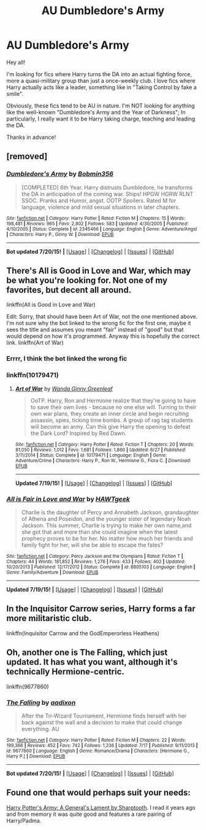 #+TITLE: AU Dumbledore's Army

* AU Dumbledore's Army
:PROPERTIES:
:Author: caz15th
:Score: 2
:DateUnix: 1437416812.0
:DateShort: 2015-Jul-20
:FlairText: Request
:END:
Hey all!

I'm looking for fics where Harry turns the DA into an actual fighting force, more a quasi-military group than just a once-weekly club. I love fics where Harry actually acts like a leader, something like in "Taking Control by fake a smile".

Obviously, these fics tend to be AU in nature. I'm NOT looking for anything like the well-known "Dumbledore's Army and the Year of Darkness"; In particularly, I really want it to be Harry taking charge, teaching and leading the DA.

Thanks in advance!


** [removed]
:PROPERTIES:
:Score: 2
:DateUnix: 1437453803.0
:DateShort: 2015-Jul-21
:END:

*** [[http://www.fanfiction.net/s/2345466/1/][*/Dumbledore's Army/*]] by [[https://www.fanfiction.net/u/777540/Bobmin356][/Bobmin356/]]

#+begin_quote
  [COMPLETED] 6th Year. Harry distrusts Dumbledore, he transforms the DA in anticipation of the coming war. Ships! HPGW HGRW RLNT SSOC. Pranks and Humor, angst. OOTP Spoilers. Rated M for language, violence and mild sexual situations in later chapters.
#+end_quote

^{/Site/: [[http://www.fanfiction.net/][fanfiction.net]] *|* /Category/: Harry Potter *|* /Rated/: Fiction M *|* /Chapters/: 15 *|* /Words/: 198,481 *|* /Reviews/: 965 *|* /Favs/: 2,802 *|* /Follows/: 583 *|* /Updated/: 4/30/2005 *|* /Published/: 4/10/2005 *|* /Status/: Complete *|* /id/: 2345466 *|* /Language/: English *|* /Genre/: Adventure/Angst *|* /Characters/: Harry P., Ginny W. *|* /Download/: [[http://ficsave.com/?story_url=https://www.fanfiction.net/s/2345466/1/Dumbledore-s-Army&format=epub&auto_download=yes][EPUB]]}

--------------

*Bot updated 7/20/15!* *|* [[[https://github.com/tusing/reddit-ffn-bot/wiki/Usage][Usage]]] | [[[https://github.com/tusing/reddit-ffn-bot/wiki/Changelog][Changelog]]] | [[[https://github.com/tusing/reddit-ffn-bot/issues/][Issues]]] | [[[https://github.com/tusing/reddit-ffn-bot/][GitHub]]]
:PROPERTIES:
:Author: FanfictionBot
:Score: 1
:DateUnix: 1437453821.0
:DateShort: 2015-Jul-21
:END:


** There's All is Good in Love and War, which may be what you're looking for. Not one of my favorites, but decent all around.

linkffn(All is Good in Love and War)

Edit: Sorry, that should have been Art of War, not the one mentioned above. I'm not sure why the bot linked to the wrong fic for the first one, maybe it sees the title and assumes you meant "fair" instead of "good" but that would depend on how it's programmed. Anyway this is hopefully the correct link. linkffn(Art of War)
:PROPERTIES:
:Author: midasgoldentouch
:Score: 1
:DateUnix: 1437423629.0
:DateShort: 2015-Jul-21
:END:

*** Errrr, I think the bot linked the wrong fic
:PROPERTIES:
:Author: jogarz
:Score: 3
:DateUnix: 1437428266.0
:DateShort: 2015-Jul-21
:END:


*** linkffn(10179471)
:PROPERTIES:
:Score: 1
:DateUnix: 1437434024.0
:DateShort: 2015-Jul-21
:END:

**** [[http://www.fanfiction.net/s/10179471/1/][*/Art of War/*]] by [[https://www.fanfiction.net/u/2298556/Wanda-Ginny-Greenleaf][/Wanda Ginny Greenleaf/]]

#+begin_quote
  OoTP. Harry, Ron and Hermione realize that they're going to have to save their own lives - because no one else will. Turning to their own war plans, they create an inner circle and begin recruiting assassin, spies, ticking time bombs. A group of rag tag students will become an army. Can this give Harry the opening to defeat the Dark Lord? Inspired by Red Dawn.
#+end_quote

^{/Site/: [[http://www.fanfiction.net/][fanfiction.net]] *|* /Category/: Harry Potter *|* /Rated/: Fiction T *|* /Chapters/: 20 *|* /Words/: 81,050 *|* /Reviews/: 1,012 *|* /Favs/: 1,681 *|* /Follows/: 1,860 *|* /Updated/: 6/27 *|* /Published/: 3/11/2014 *|* /Status/: Complete *|* /id/: 10179471 *|* /Language/: English *|* /Genre/: Adventure/Crime *|* /Characters/: Harry P., Ron W., Hermione G., Flora C. *|* /Download/: [[http://ficsave.com/?story_url=https://www.fanfiction.net/s/10179471&format=epub&auto_download=yes][EPUB]]}

--------------

*Updated 7/19/15!* *|* [[[https://github.com/tusing/reddit-ffn-bot/wiki/Usage][Usage]]] | [[[https://github.com/tusing/reddit-ffn-bot/wiki/Changelog][Changelog]]] | [[[https://github.com/tusing/reddit-ffn-bot/issues/][Issues]]] | [[[https://github.com/tusing/reddit-ffn-bot/][GitHub]]]
:PROPERTIES:
:Author: FanfictionBot
:Score: 1
:DateUnix: 1437434105.0
:DateShort: 2015-Jul-21
:END:


*** [[http://www.fanfiction.net/s/8805103/1/][*/All is Fair in Love and War/*]] by [[https://www.fanfiction.net/u/2603533/HAWTgeek][/HAWTgeek/]]

#+begin_quote
  Charlie is the daughter of Percy and Annabeth Jackson, grandaughter of Athena and Poseidon, and the younger sister of legendary Noah Jackson. This summer, Charlie is trying to make her own name,and she got that and more than she could imagine when the latest prophecy proves to be for her. No matter how much her friends and family fight for her, will she be able to escape the fates?
#+end_quote

^{/Site/: [[http://www.fanfiction.net/][fanfiction.net]] *|* /Category/: Percy Jackson and the Olympians *|* /Rated/: Fiction T *|* /Chapters/: 44 *|* /Words/: 181,852 *|* /Reviews/: 1,276 *|* /Favs/: 433 *|* /Follows/: 402 *|* /Updated/: 10/20/2013 *|* /Published/: 12/17/2012 *|* /Status/: Complete *|* /id/: 8805103 *|* /Language/: English *|* /Genre/: Family/Adventure *|* /Download/: [[http://ficsave.com/?story_url=https://www.fanfiction.net/s/8805103/1/All-is-Fair-in-Love-and-War&format=epub&auto_download=yes][EPUB]]}

--------------

*Updated 7/19/15!* *|* [[[https://github.com/tusing/reddit-ffn-bot/wiki/Usage][Usage]]] | [[[https://github.com/tusing/reddit-ffn-bot/wiki/Changelog][Changelog]]] | [[[https://github.com/tusing/reddit-ffn-bot/issues/][Issues]]] | [[[https://github.com/tusing/reddit-ffn-bot/][GitHub]]]
:PROPERTIES:
:Author: FanfictionBot
:Score: 0
:DateUnix: 1437423706.0
:DateShort: 2015-Jul-21
:END:


** In the Inquisitor Carrow series, Harry forms a far more militaristic club.

linkffn(Inquisitor Carrow and the GodEmperorless Heathens)
:PROPERTIES:
:Author: joelwilliamson
:Score: 1
:DateUnix: 1437493165.0
:DateShort: 2015-Jul-21
:END:


** Oh, another one is The Falling, which just updated. It has what you want, although it's technically Hermione-centric.

linkffn(9677860)
:PROPERTIES:
:Author: midasgoldentouch
:Score: 1
:DateUnix: 1437499248.0
:DateShort: 2015-Jul-21
:END:

*** [[http://www.fanfiction.net/s/9677860/1/][*/The Falling/*]] by [[https://www.fanfiction.net/u/4713765/aadixon][/aadixon/]]

#+begin_quote
  After the Tri-Wizard Tournament, Hermione finds herself with her back against the wall and a decision to make that could change everything. AU
#+end_quote

^{/Site/: [[http://www.fanfiction.net/][fanfiction.net]] *|* /Category/: Harry Potter *|* /Rated/: Fiction M *|* /Chapters/: 22 *|* /Words/: 199,366 *|* /Reviews/: 452 *|* /Favs/: 742 *|* /Follows/: 1,236 *|* /Updated/: 7/17 *|* /Published/: 9/11/2013 *|* /id/: 9677860 *|* /Language/: English *|* /Genre/: Romance/Drama *|* /Characters/: [Hermione G., Harry P.] *|* /Download/: [[http://ficsave.com/?story_url=https://www.fanfiction.net/s/9677860&format=epub&auto_download=yes][EPUB]]}

--------------

*Bot updated 7/20/15!* *|* [[[https://github.com/tusing/reddit-ffn-bot/wiki/Usage][Usage]]] | [[[https://github.com/tusing/reddit-ffn-bot/wiki/Changelog][Changelog]]] | [[[https://github.com/tusing/reddit-ffn-bot/issues/][Issues]]] | [[[https://github.com/tusing/reddit-ffn-bot/][GitHub]]]
:PROPERTIES:
:Author: FanfictionBot
:Score: 1
:DateUnix: 1437499327.0
:DateShort: 2015-Jul-21
:END:


** Found one that would perhaps suit your needs:

[[https://www.fanfiction.net/s/5137052/1/Harry-Potter-s-Army-A-General-s-Lament][Harry Potter's Army: A General's Lament by Sharptooth]]. I read it years ago and from memory it was quite good and features a rare pairing of Harry/Padma.
:PROPERTIES:
:Author: Cersei_nemo
:Score: 1
:DateUnix: 1437501689.0
:DateShort: 2015-Jul-21
:END:
